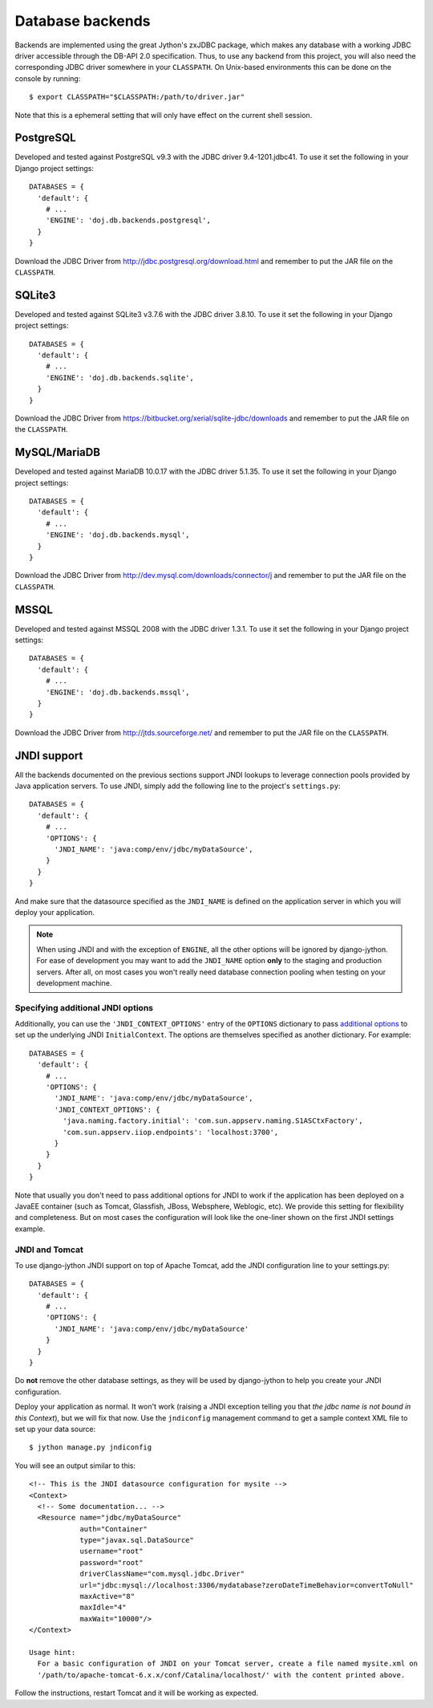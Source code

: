 .. _database-backends:

Database backends
=================

Backends are implemented using the great Jython's zxJDBC package, which makes
any database with a working JDBC driver accessible through the DB-API 2.0
specification. Thus, to use any backend from this project, you will also need
the corresponding JDBC driver somewhere in your ``CLASSPATH``. On Unix-based
environments this can be done on the console by running::

  $ export CLASSPATH="$CLASSPATH:/path/to/driver.jar"

Note that this is a ephemeral setting that will only have effect on the current
shell session.

PostgreSQL
----------

Developed and tested against PostgreSQL v9.3 with the JDBC driver
9.4-1201.jdbc41. To use it set the following in your Django project settings::

  DATABASES = {
    'default': {
      # ...
      'ENGINE': 'doj.db.backends.postgresql',
    }
  }

Download the JDBC Driver from http://jdbc.postgresql.org/download.html and
remember to put the JAR file on the ``CLASSPATH``.

SQLite3
-------

Developed and tested against SQLite3 v3.7.6 with the JDBC driver
3.8.10. To use it set the following in your Django project settings::

  DATABASES = {
    'default': {
      # ...
      'ENGINE': 'doj.db.backends.sqlite',
    }
  }

Download the JDBC Driver from https://bitbucket.org/xerial/sqlite-jdbc/downloads and
remember to put the JAR file on the ``CLASSPATH``.

MySQL/MariaDB
-------------

Developed and tested against MariaDB 10.0.17 with the JDBC driver
5.1.35. To use it set the following in your Django project settings::

  DATABASES = {
    'default': {
      # ...
      'ENGINE': 'doj.db.backends.mysql',
    }
  }

Download the JDBC Driver from http://dev.mysql.com/downloads/connector/j and
remember to put the JAR file on the ``CLASSPATH``.

MSSQL
-----

Developed and tested against MSSQL 2008 with the JDBC driver
1.3.1. To use it set the following in your Django project settings::

  DATABASES = {
    'default': {
      # ...
      'ENGINE': 'doj.db.backends.mssql',
    }
  }

Download the JDBC Driver from http://jtds.sourceforge.net/ and
remember to put the JAR file on the ``CLASSPATH``.

JNDI support
------------

All the backends documented on the previous sections support JNDI lookups to
leverage connection pools provided by Java application servers. To use JNDI,
simply add the following line to the project's ``settings.py``::

  DATABASES = {
    'default': {
      # ...
      'OPTIONS': {
        'JNDI_NAME': 'java:comp/env/jdbc/myDataSource',
      }
    }
  }

And make sure that the datasource specified as the ``JNDI_NAME`` is defined on
the application server in which you will deploy your application.

.. note::

  When using JNDI and with the exception of ``ENGINE``, all the other
  options will be ignored by django-jython. For ease of
  development you may want to add the ``JNDI_NAME`` option **only** to the staging
  and production servers. After all, on most cases you won't really need
  database connection pooling when testing on your development machine.

Specifying additional JNDI options
~~~~~~~~~~~~~~~~~~~~~~~~~~~~~~~~~~

Additionally, you can use the ``'JNDI_CONTEXT_OPTIONS'`` entry of the
``OPTIONS`` dictionary to pass `additional options
<http://java.sun.com/j2se/1.5.0/docs/api/javax/naming/Context.html#INITIAL_CONTEXT_FACTORY>`_
to set up the underlying JNDI ``InitialContext``. The options are themselves
specified as another dictionary. For example::

  DATABASES = {
    'default': {
      # ...
      'OPTIONS': {
        'JNDI_NAME': 'java:comp/env/jdbc/myDataSource',
        'JNDI_CONTEXT_OPTIONS': {
          'java.naming.factory.initial': 'com.sun.appserv.naming.S1ASCtxFactory',
          'com.sun.appserv.iiop.endpoints': 'localhost:3700',
        }
      }
    }
  }

Note that usually you don't need to pass additional options for JNDI to work if
the application has been deployed on a JavaEE container (such as Tomcat,
Glassfish, JBoss, Websphere, Weblogic, etc). We provide this setting for
flexibility and completeness. But on most cases the configuration will look like
the one-liner shown on the first JNDI settings example.

JNDI and Tomcat
~~~~~~~~~~~~~~~

To use django-jython JNDI support on top of Apache Tomcat, add the JNDI
configuration line to your settings.py::
  
  DATABASES = {
    'default': {
      # ...
      'OPTIONS': {
        'JNDI_NAME': 'java:comp/env/jdbc/myDataSource'
      }
    }
  }

Do **not** remove the other database settings, as they will be used by
django-jython to help you create your JNDI configuration.

Deploy your application as normal. It won't work (raising a JNDI exception
telling you that *the jdbc name is not bound in this Context*), but we will fix
that now. Use the ``jndiconfig`` management command to get a sample context XML
file to set up your data source::

  $ jython manage.py jndiconfig

You will see an output similar to this::

  <!-- This is the JNDI datasource configuration for mysite -->
  <Context>
    <!-- Some documentation... -->
    <Resource name="jdbc/myDataSource"
              auth="Container"
              type="javax.sql.DataSource"
              username="root"
              password="root"
              driverClassName="com.mysql.jdbc.Driver"
              url="jdbc:mysql://localhost:3306/mydatabase?zeroDateTimeBehavior=convertToNull"
              maxActive="8"
              maxIdle="4"
              maxWait="10000"/>
  </Context>

  Usage hint:
    For a basic configuration of JNDI on your Tomcat server, create a file named mysite.xml on
    '/path/to/apache-tomcat-6.x.x/conf/Catalina/localhost/' with the content printed above.

Follow the instructions, restart Tomcat and it will be working as expected.
